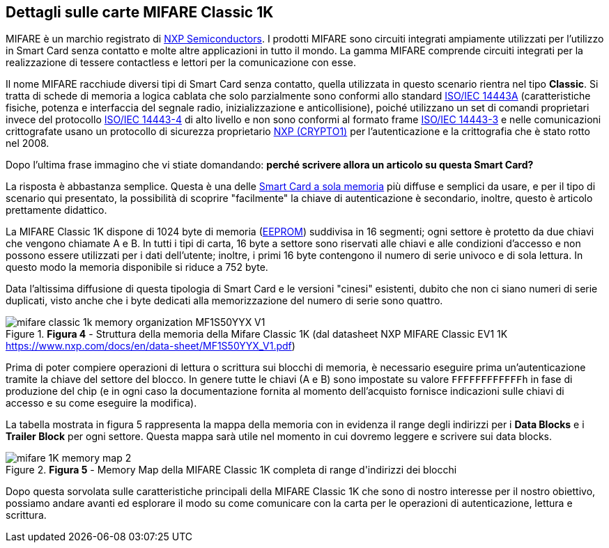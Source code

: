 <<<
== Dettagli sulle carte MIFARE Classic 1K

MIFARE è un marchio registrato di https://www.nxp.com/[NXP Semiconductors]. I prodotti MIFARE sono circuiti integrati ampiamente utilizzati per l'utilizzo in Smart Card senza contatto e molte altre applicazioni in tutto il mondo. La gamma MIFARE comprende circuiti integrati per la realizzazione di tessere contactless e lettori per la comunicazione con esse.

Il nome MIFARE racchiude diversi tipi di Smart Card senza contatto, quella utilizzata in questo scenario rientra nel tipo *Classic*. Si tratta di schede di memoria a logica cablata che solo parzialmente sono conformi allo standard https://it.wikipedia.org/wiki/ISO/IEC_14443[ISO/IEC 14443A] (caratteristiche fisiche, potenza e interfaccia del segnale radio, inizializzazione e anticollisione), poiché utilizzano un set di comandi proprietari invece del protocollo https://www.iso.org/standard/73599.html[ISO/IEC 14443-4] di alto livello e non sono conformi al formato frame https://www.iso.org/standard/73598.html[ISO/IEC 14443-3] e nelle comunicazioni crittografate usano un protocollo di sicurezza proprietario https://en.wikipedia.org/wiki/Crypto-1[NXP (CRYPTO1)] per l'autenticazione e la crittografia che è stato rotto nel 2008.

Dopo l'ultima frase immagino che vi stiate domandando: **perché scrivere allora un articolo su questa Smart Card?**

La risposta è abbastanza semplice. Questa è una delle https://it.wikipedia.org/wiki/Smart_card#Smart_card_a_sola_memoria[Smart Card a sola memoria] più diffuse e semplici da usare, e per il tipo di scenario qui presentato, la possibilità di scoprire "facilmente" la chiave di autenticazione è secondario, inoltre, questo è articolo prettamente didattico.

La MIFARE Classic 1K dispone di 1024 byte di memoria (https://it.wikipedia.org/wiki/EEPROM[EEPROM]) suddivisa in 16 segmenti; ogni settore è protetto da due chiavi che vengono chiamate A e B. In tutti i tipi di carta, 16 byte a settore sono riservati alle chiavi e alle condizioni d’accesso e non possono essere utilizzati per i dati dell’utente; inoltre, i primi 16 byte contengono il numero di serie univoco e di sola lettura. In questo modo la memoria disponibile si riduce a 752 byte.

Data l'altissima diffusione di questa tipologia di Smart Card e le versioni "cinesi" esistenti, dubito che non ci siano numeri di serie duplicati, visto anche che i byte dedicati alla memorizzazione del numero di serie sono quattro.

image::mifare_classic_1k_memory_organization_MF1S50YYX_V1.png[title="*Figura 4* - Struttura della memoria della Mifare Classic 1K (dal datasheet NXP MIFARE Classic EV1 1K https://www.nxp.com/docs/en/data-sheet/MF1S50YYX_V1.pdf)"]

Prima di poter compiere operazioni di lettura o scrittura sui blocchi di memoria, è necessario eseguire prima un'autenticazione tramite la chiave del settore del blocco. In genere tutte le chiavi (A e B) sono impostate su valore `FFFFFFFFFFFFh` in fase di produzione del chip (e in ogni caso la documentazione fornita al momento dell'acquisto fornisce indicazioni sulle chiavi di accesso e su come eseguire la modifica).

La tabella mostrata in figura 5 rappresenta la mappa della memoria con in evidenza il range degli indirizzi per i *Data Blocks* e i *Trailer Block* per ogni settore. Questa mappa sarà utile nel momento in cui dovremo leggere e scrivere sui data blocks.

image::mifare_1K_memory_map-2.jpg[title="*Figura 5* - Memory Map della MIFARE Classic 1K completa di range d&#39;indirizzi dei blocchi"]

Dopo questa sorvolata sulle caratteristiche principali della MIFARE Classic 1K che sono di nostro interesse per il nostro obiettivo, possiamo andare avanti ed esplorare il modo su come comunicare con la carta per le operazioni di autenticazione, lettura e scrittura.